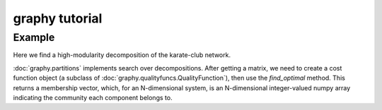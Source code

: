 graphy tutorial
===============

Example
-------------------------

Here we find a high-modularity decomposition of the karate-club network.

:doc:`graphy.partitions` implements search over decompositions.  After getting
a matrix, we need to create a cost function object (a subclass of  
:doc:`graphy.qualityfuncs.QualityFunction`), then use the `find_optimal` method.
This returns a membership vector, 
which, for an N-dimensional system, is an N-dimensional integer-valued 
numpy array indicating the community each component belongs to.


.. plot:: test_pyplots/karate.py
   :include-source:




